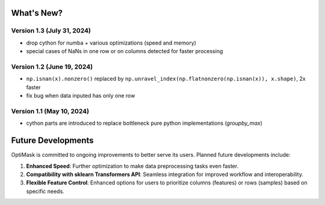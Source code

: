 .. _future:

What's New?
###########


Version 1.3 (July 31, 2024)
~~~~~~~~~~~~~~~~~~~~~~~~~~
- drop cython for numba + various optimizations (speed and memory)
- special cases of NaNs in one row or on columns detected for faster processing

Version 1.2 (June 19, 2024)
~~~~~~~~~~~~~~~~~~~~~~~~~~
- ``np.isnan(x).nonzero()`` replaced by ``np.unravel_index(np.flatnonzero(np.isnan(x)), x.shape)``, 2x faster
- fix bug when data inputed has only one row

Version 1.1 (May 10, 2024)
~~~~~~~~~~~~~~~~~~~~~~~~~~
- cython parts are introduced to replace bottleneck pure python implementations (`groupby_max`)


Future Developments
###################

OptiMask is committed to ongoing improvements to better serve its users. Planned future developments include:

1. **Enhanced Speed**: Further optimization to make data preprocessing tasks even faster.

2. **Compatibility with sklearn Transformers API**: Seamless integration for improved workflow and interoperability.

3. **Flexible Feature Control**: Enhanced options for users to prioritize columns (features) or rows (samples) based on specific needs.

